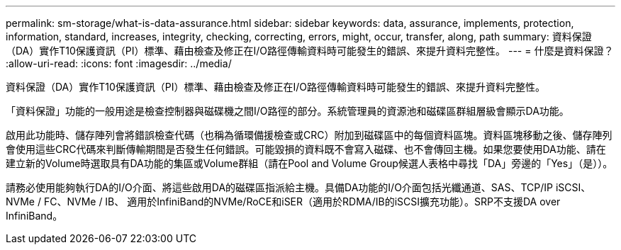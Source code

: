 ---
permalink: sm-storage/what-is-data-assurance.html 
sidebar: sidebar 
keywords: data, assurance, implements, protection, information, standard, increases, integrity, checking, correcting, errors, might, occur, transfer, along, path 
summary: 資料保證（DA）實作T10保護資訊（PI）標準、藉由檢查及修正在I/O路徑傳輸資料時可能發生的錯誤、來提升資料完整性。 
---
= 什麼是資料保證？
:allow-uri-read: 
:icons: font
:imagesdir: ../media/


[role="lead"]
資料保證（DA）實作T10保護資訊（PI）標準、藉由檢查及修正在I/O路徑傳輸資料時可能發生的錯誤、來提升資料完整性。

「資料保證」功能的一般用途是檢查控制器與磁碟機之間I/O路徑的部分。系統管理員的資源池和磁碟區群組層級會顯示DA功能。

啟用此功能時、儲存陣列會將錯誤檢查代碼（也稱為循環備援檢查或CRC）附加到磁碟區中的每個資料區塊。資料區塊移動之後、儲存陣列會使用這些CRC代碼來判斷傳輸期間是否發生任何錯誤。可能毀損的資料既不會寫入磁碟、也不會傳回主機。如果您要使用DA功能、請在建立新的Volume時選取具有DA功能的集區或Volume群組（請在Pool and Volume Group候選人表格中尋找「DA」旁邊的「Yes」（是））。

請務必使用能夠執行DA的I/O介面、將這些啟用DA的磁碟區指派給主機。具備DA功能的I/O介面包括光纖通道、SAS、TCP/IP iSCSI、NVMe / FC、NVMe / IB、 適用於InfiniBand的NVMe/RoCE和iSER（適用於RDMA/IB的iSCSI擴充功能）。SRP不支援DA over InfiniBand。

